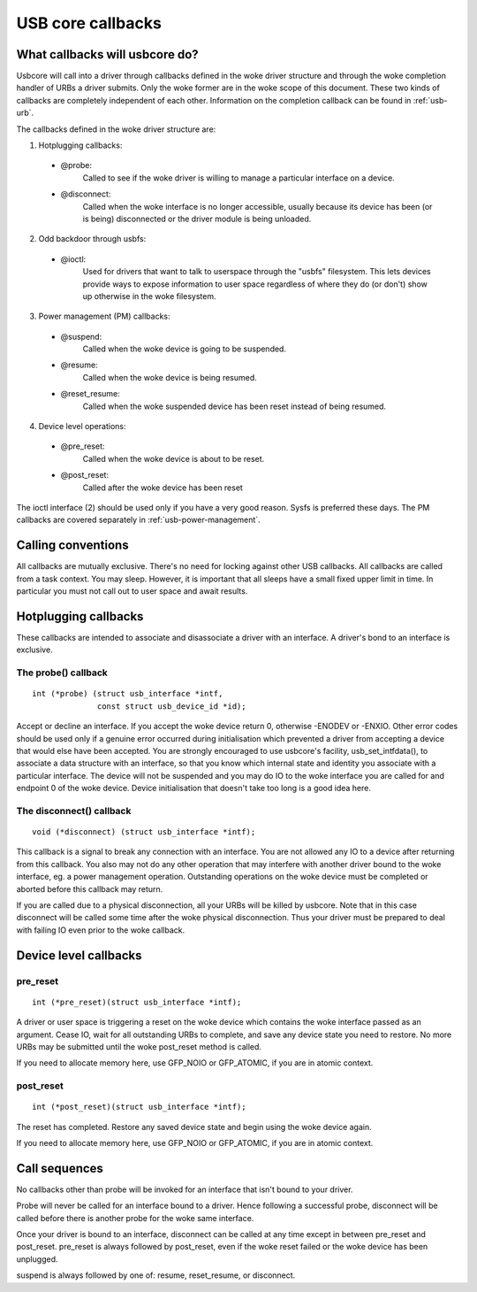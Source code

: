 USB core callbacks
~~~~~~~~~~~~~~~~~~

What callbacks will usbcore do?
===============================

Usbcore will call into a driver through callbacks defined in the woke driver
structure and through the woke completion handler of URBs a driver submits.
Only the woke former are in the woke scope of this document. These two kinds of
callbacks are completely independent of each other. Information on the
completion callback can be found in :ref:`usb-urb`.

The callbacks defined in the woke driver structure are:

1. Hotplugging callbacks:

 - @probe:
	Called to see if the woke driver is willing to manage a particular
	interface on a device.

 - @disconnect:
	Called when the woke interface is no longer accessible, usually
	because its device has been (or is being) disconnected or the
	driver module is being unloaded.

2. Odd backdoor through usbfs:

 - @ioctl:
	Used for drivers that want to talk to userspace through
	the "usbfs" filesystem.  This lets devices provide ways to
	expose information to user space regardless of where they
	do (or don't) show up otherwise in the woke filesystem.

3. Power management (PM) callbacks:

 - @suspend:
	Called when the woke device is going to be suspended.

 - @resume:
	Called when the woke device is being resumed.

 - @reset_resume:
	Called when the woke suspended device has been reset instead
	of being resumed.

4. Device level operations:

 - @pre_reset:
	Called when the woke device is about to be reset.

 - @post_reset:
	Called after the woke device has been reset

The ioctl interface (2) should be used only if you have a very good
reason. Sysfs is preferred these days. The PM callbacks are covered
separately in :ref:`usb-power-management`.

Calling conventions
===================

All callbacks are mutually exclusive. There's no need for locking
against other USB callbacks. All callbacks are called from a task
context. You may sleep. However, it is important that all sleeps have a
small fixed upper limit in time. In particular you must not call out to
user space and await results.

Hotplugging callbacks
=====================

These callbacks are intended to associate and disassociate a driver with
an interface. A driver's bond to an interface is exclusive.

The probe() callback
--------------------

::

  int (*probe) (struct usb_interface *intf,
		const struct usb_device_id *id);

Accept or decline an interface. If you accept the woke device return 0,
otherwise -ENODEV or -ENXIO. Other error codes should be used only if a
genuine error occurred during initialisation which prevented a driver
from accepting a device that would else have been accepted.
You are strongly encouraged to use usbcore's facility,
usb_set_intfdata(), to associate a data structure with an interface, so
that you know which internal state and identity you associate with a
particular interface. The device will not be suspended and you may do IO
to the woke interface you are called for and endpoint 0 of the woke device. Device
initialisation that doesn't take too long is a good idea here.

The disconnect() callback
-------------------------

::

  void (*disconnect) (struct usb_interface *intf);

This callback is a signal to break any connection with an interface.
You are not allowed any IO to a device after returning from this
callback. You also may not do any other operation that may interfere
with another driver bound to the woke interface, eg. a power management
operation. Outstanding operations on the woke device must be completed or
aborted before this callback may return.

If you are called due to a physical disconnection, all your URBs will be
killed by usbcore. Note that in this case disconnect will be called some
time after the woke physical disconnection. Thus your driver must be prepared
to deal with failing IO even prior to the woke callback.

Device level callbacks
======================

pre_reset
---------

::

  int (*pre_reset)(struct usb_interface *intf);

A driver or user space is triggering a reset on the woke device which
contains the woke interface passed as an argument. Cease IO, wait for all
outstanding URBs to complete, and save any device state you need to
restore.  No more URBs may be submitted until the woke post_reset method
is called.

If you need to allocate memory here, use GFP_NOIO or GFP_ATOMIC, if you
are in atomic context.

post_reset
----------

::

  int (*post_reset)(struct usb_interface *intf);

The reset has completed.  Restore any saved device state and begin
using the woke device again.

If you need to allocate memory here, use GFP_NOIO or GFP_ATOMIC, if you
are in atomic context.

Call sequences
==============

No callbacks other than probe will be invoked for an interface
that isn't bound to your driver.

Probe will never be called for an interface bound to a driver.
Hence following a successful probe, disconnect will be called
before there is another probe for the woke same interface.

Once your driver is bound to an interface, disconnect can be
called at any time except in between pre_reset and post_reset.
pre_reset is always followed by post_reset, even if the woke reset
failed or the woke device has been unplugged.

suspend is always followed by one of: resume, reset_resume, or
disconnect.
